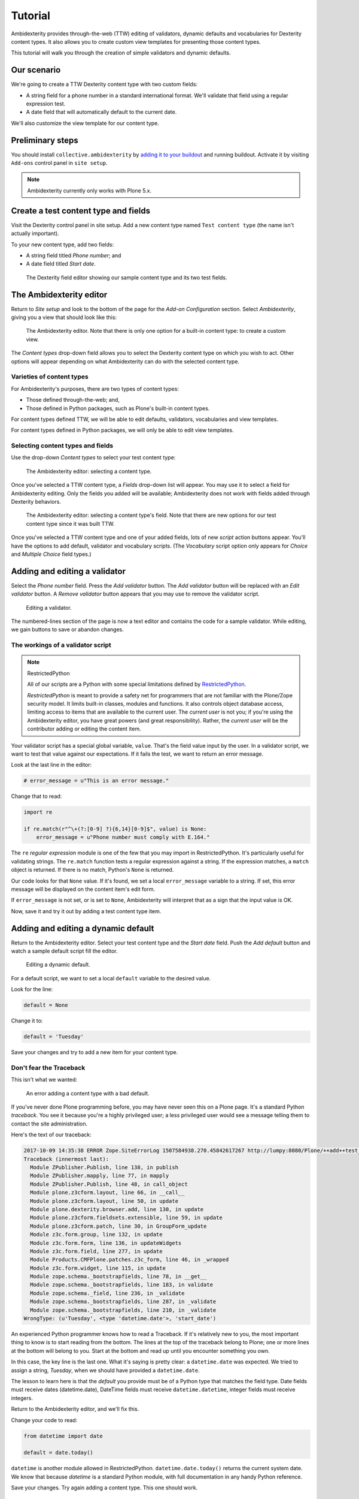 Tutorial
========

Ambidexterity provides through-the-web (TTW) editing of validators, dynamic defaults and vocabularies for Dexterity content types.
It also allows you to create custom view templates for presenting those content types.

This tutorial will walk you through the creation of simple validators and dynamic defaults.

Our scenario
------------

We're going to create a TTW Dexterity content type with two custom fields:

* A string field for a phone number in a standard international format.
  We'll validate that field using a regular expression test.
* A date field that will automatically default to the current date.

We'll also customize the view template for our content type.

Preliminary steps
-----------------

You should install ``collective.ambidexterity`` by `adding it to your buildout <https://docs.plone.org/manage/installing/installing_addons.html>`_ and running buildout.
Activate it by visiting ``Add-ons`` control panel in ``site setup``.

.. note:: Ambidexterity currently only works with Plone 5.x.

Create a test content type and fields
-------------------------------------

Visit the Dexterity control panel in site setup.
Add a new content type named ``Test content type`` (the name isn't actually important).

To your new content type, add two fields:

* A string field titled *Phone number*; and
* A date field titled *Start date*.

.. figure:: images/dexterity1.png
    :alt: Dexterity editor with sample field

    The Dexterity field editor showing our sample content type and its two test fields.

The Ambidexterity editor
------------------------

Return to *Site setup* and look to the bottom of the page for the *Add-on Configuration* section.
Select *Ambidexterity*, giving you a view that should look like this:

.. figure:: images/ambidexterity_editor.png
    :alt: The Ambidexterity editor.

    The Ambidexterity editor. Note that there is only one option for a built-in content type: to create a custom view.

The *Content types* drop-down field allows you to select the Dexterity content type on which you wish to act.
Other options will appear depending on what Ambidexterity can do with the selected content type.

Varieties of content types
..........................

For Ambidexterity's purposes, there are two types of content types:

* Those defined through-the-web; and,
* Those defined in Python packages, such as Plone's built-in content types.

For content types defined TTW, we will be able to edit defaults, validators, vocabularies and view templates.

For content types defined in Python packages, we will only be able to edit view templates.

Selecting content types and fields
..................................

Use the drop-down *Content types* to select your test content type:

.. figure:: images/ambidexterity_editor_dropdown.png
    :alt: The Ambidexterity editor: selecting a content type.

    The Ambidexterity editor: selecting a content type.

Once you've selected a TTW content type, a *Fields* drop-down list will appear.
You may use it to select a field for Ambidexterity editing.
Only the fields you added will be available; Ambidexterity does not work with fields added through Dexterity behaviors.

.. figure:: images/ambidexterity_editor_field_dropdown.png
    :alt: The Ambidexterity editor: selecting a field within a content type.

    The Ambidexterity editor: selecting a content type's field. Note that there are new options for our test content type since it was built TTW.

Once you've selected a TTW content type and one of your added fields, lots of new *script* action buttons appear.
You'll have the options to add default, validator and vocabulary scripts.
(The *Vocabulary* script option only appears for *Choice* and *Multiple Choice* field types.)

Adding and editing a validator
------------------------------

Select the *Phone number* field.
Press the *Add validator* button.
The *Add validator* button will be replaced with an *Edit validator* button.
A *Remove validator* button appears that you may use to remove the validator script.

.. figure:: images/validator_edit.png
    :alt: Editing a validator.

    Editing a validator.

The numbered-lines section of the page is now a text editor and contains the code for a sample validator.
While editing, we gain buttons to save or abandon changes.

The workings of a validator script
..................................

.. note:: RestrictedPython

    All of our scripts are a Python with some special limitations defined by `RestrictedPython <http://restrictedpython.readthedocs.io/en/latest/#contents>`_.

    *RestrictedPython* is meant to provide a safety net for programmers that are not familiar with the Plone/Zope security model.
    It limits built-in classes, modules and functions.
    It also controls object database access, limiting access to items that are available to the current user.
    The `current user` is not you; if you're using the Ambidexterity editor, you have great powers (and great responsibility).
    Rather, the `current user` will be the contributor adding or editing the content item.

Your validator script has a special global variable, ``value``.
That's the field value input by the user.
In a validator script, we want to test that value against our expectations.
If it fails the test, we want to return an error message.

Look at the last line in the editor:

.. code-block:: python

    # error_message = u"This is an error message."

Change that to read:

.. code-block:: python

    import re

    if re.match(r"^\+(?:[0-9] ?){6,14}[0-9]$", value) is None:
        error_message = u"Phone number must comply with E.164."

The ``re`` *regular expression* module is one of the few that you may import in RestrictedPython.
It's particularly useful for validating strings.
The ``re.match`` function tests a regular expression against a string.
If the expression matches, a ``match`` object is returned.
If there is no match, Python's ``None`` is returned.

Our code looks for that ``None`` value.
If it's found, we set a local ``error_message`` variable to a string.
If set, this error message will be displayed on the content item's edit form.

If ``error_message`` is not set, or is set to ``None``, Ambidexterity will interpret that as a sign that the input value is OK.

Now, save it and try it out by adding a test content type item.

Adding and editing a dynamic default
------------------------------------

Return to the Ambidexterity editor.
Select your test content type and the *Start date* field.
Push the *Add default* button and watch a sample default script fill the editor.

.. figure:: images/default_editor.png
    :alt: Editing a dynamic default.

    Editing a dynamic default.

For a default script, we want to set a local ``default`` variable to the desired value.

Look for the line:

.. code-block:: python

    default = None

Change it to:

.. code-block:: python

    default = 'Tuesday'

Save your changes and try to add a new item for your content type.

Don't fear the Traceback
........................

This isn't what we wanted:

.. figure:: images/default_traceback.png
    :alt: An error adding a simple content type.

    An error adding a content type with a bad default.

If you've never done Plone programming before, you may have never seen this on a Plone page.
It's a standard Python `traceback`.
You see it because you're a highly privileged user; a less privileged user would see a message telling them to contact the site administration.

Here's the text of our traceback:

.. code::

    2017-10-09 14:35:38 ERROR Zope.SiteErrorLog 1507584938.270.45842617267 http://lumpy:8080/Plone/++add++test_content_type
    Traceback (innermost last):
      Module ZPublisher.Publish, line 138, in publish
      Module ZPublisher.mapply, line 77, in mapply
      Module ZPublisher.Publish, line 48, in call_object
      Module plone.z3cform.layout, line 66, in __call__
      Module plone.z3cform.layout, line 50, in update
      Module plone.dexterity.browser.add, line 130, in update
      Module plone.z3cform.fieldsets.extensible, line 59, in update
      Module plone.z3cform.patch, line 30, in GroupForm_update
      Module z3c.form.group, line 132, in update
      Module z3c.form.form, line 136, in updateWidgets
      Module z3c.form.field, line 277, in update
      Module Products.CMFPlone.patches.z3c_form, line 46, in _wrapped
      Module z3c.form.widget, line 115, in update
      Module zope.schema._bootstrapfields, line 78, in __get__
      Module zope.schema._bootstrapfields, line 183, in validate
      Module zope.schema._field, line 236, in _validate
      Module zope.schema._bootstrapfields, line 287, in _validate
      Module zope.schema._bootstrapfields, line 210, in _validate
    WrongType: (u'Tuesday', <type 'datetime.date'>, 'start_date')

An experienced Python programmer knows how to read a Traceback.
If it's relatively new to you, the most important thing to know is to start reading from the bottom.
The lines at the top of the traceback belong to Plone; one or more lines at the bottom will belong to you.
Start at the bottom and read up until you encounter something you own.

In this case, the key line is the last one.
What it's saying is pretty clear: a ``datetime.date`` was expected.
We tried to assign a string, *Tuesday*, when we should have provided a ``datetime.date``.

The lesson to learn here is that the *default* you provide must be of a Python type that matches the field type.
Date fields must receive dates (datetime.date), DateTime fields must receive ``datetime.datetime``, integer fields must receive integers.

Return to the Ambidexterity editor, and we'll fix this.

Change your code to read:

.. code-block:: python

    from datetime import date

    default = date.today()

``datetime`` is another module allowed in RestrictedPython.
``datetime.date.today()`` returns the current system date.
We know that because *datetime* is a standard Python module, with full documentation in any handy Python reference.

Save your changes.
Try again adding a content type.
This one should work.

Adding and editing a view template
----------------------------------

If you've successfully added a test content item, the current view of the time should look something like:

.. figure:: images/default_view.png
    :alt: Dexterity's default view.

    Dexterity's default view for our content type.

Let's change that!
Return to the Ambidexterity editor; select your content type; push the *Add view* button.
As with scripts, you'll see the *add* button replaced with a *view* button and a new *remove* button:

.. figure:: images/view_editor.png
    :alt: Editing a view.

    Editing a view template.

The code you're looking at is a Zope Page Template (ZPT).
It's standard XML with a few extra XML name spaces.
The ``TAL`` namespace is for *template attribute language* and provides mechanisms for inserting and testing dynamic content.
The ``METAL`` namespace is for ZPT macros and allows us to make use of a master page template, only changing the content area.

ZPT is well-documented in it's `Reference <https://zope.readthedocs.io/en/latest/zope2book/AppendixC.html>`_.
The `Plone page templates reference <https://docs.plone.org/adapt-and-extend/theming/templates_css/template_basics.html>`_ covers its use with Plone, including the workings of Plone's master page template.

Let's make a simple change.
Look for the core of the content:

.. code-block:: xml

  <p>
    This is the default Ambidexterity view for <span tal:replace="context/portal_type">portal type</span>.
  </p>

and replace it with:

.. code-block:: xml

  <dl>
    <dt>Phone number</dt><dd tal:content="context/phone_number">value</dd>
    <dt>Start date</dt><dd tal:content="context/start_date">value</dd>
  </dl>

This inserts the value of our two custom fields.
Save it away and return to your already added test content item.
Now it should look like:


.. figure:: images/updated_view.png
    :alt: Updated view.

    Our update view.

We've basically recreated the default Dexterity view of the content item.
It's up to you to make it fancy.
